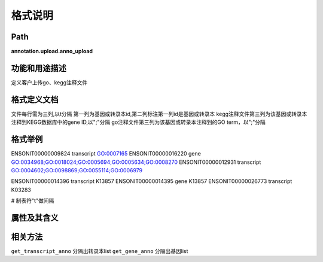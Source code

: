 格式说明
==========================

Path
-----------

**annotation.upload.anno_upload**

功能和用途描述
-----------------------------------

定义客户上传go、kegg注释文件

格式定义文档
-----------------------------------

文件每行需为三列,以\t分隔
第一列为基因或转录本id,第二列标注第一列id是基因或转录本
kegg注释文件第三列为该基因或转录本注释到KEGG数据库中的gene ID,以";"分隔
go注释文件第三列为该基因或转录本注释到的GO term，以";"分隔

格式举例
-----------------------------------

::

ENSONIT00000009824      transcript      GO:0007165
ENSONIT00000016220      gene      GO:0034968;GO:0018024;GO:0005694;GO:0005634;GO:0008270
ENSONIT00000012931      transcript      GO:0004602;GO:0098869;GO:0055114;GO:0006979

ENSONIT00000014396      transcript      K13857
ENSONIT00000014395      gene      K13857
ENSONIT00000026773      transcript      K03283

# 制表符"\t"做间隔

属性及其含义
-----------------------------------


相关方法
-----------------------------------

``get_transcript_anno``       分隔出转录本list
``get_gene_anno``             分隔出基因list
